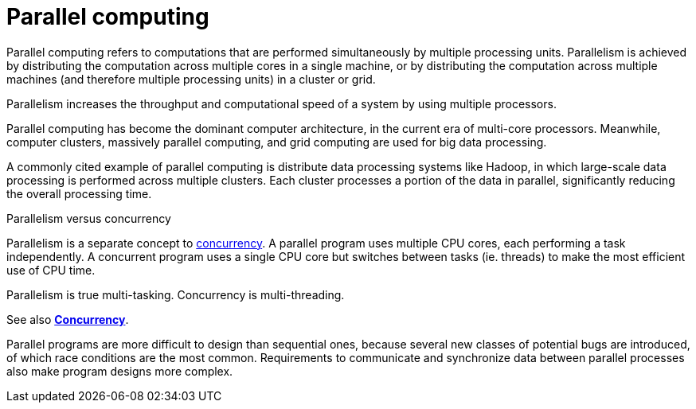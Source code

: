 = Parallel computing

Parallel computing refers to computations that are performed simultaneously by
multiple processing units. Parallelism is achieved by distributing the
computation across multiple cores in a single machine, or by distributing the
computation across multiple machines (and therefore multiple processing
units) in a cluster or grid.

Parallelism increases the throughput and computational speed of a system by
using multiple processors.

Parallel computing has become the dominant computer architecture, in the
current era of multi-core processors. Meanwhile, computer clusters, massively
parallel computing, and grid computing are used for big data processing.

A commonly cited example of parallel computing is distribute data processing
systems like Hadoop, in which large-scale data processing is performed across
multiple clusters. Each cluster processes a portion of the data in parallel,
significantly reducing the overall processing time.

.Parallelism versus concurrency
****
Parallelism is a separate concept to link:./concurrency.adoc[concurrency]. A
parallel program uses multiple CPU cores, each performing a task independently.
A concurrent program uses a single CPU core but switches between tasks (ie.
threads) to make the most efficient use of CPU time.

Parallelism is true multi-tasking. Concurrency is multi-threading.

See also link:./concurrency.adoc[*Concurrency*].
****

Parallel programs are more difficult to design than sequential ones, because
several new classes of potential bugs are introduced, of which race conditions
are the most common. Requirements to communicate and synchronize data
between parallel processes also make program designs more complex.
